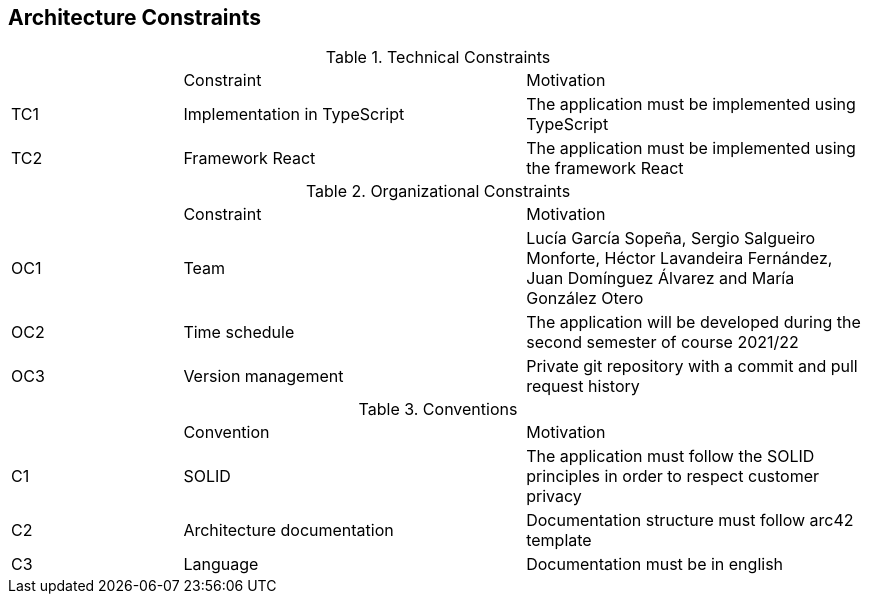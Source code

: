 [[section-architecture-constraints]]
[role="arc42help"]

== Architecture Constraints

.Technical Constraints
[cols="1,2,2"]
|===
| |Constraint|Motivation
|TC1|Implementation in TypeScript|The application must be implemented using TypeScript
|TC2|Framework React|The application must be implemented using the framework React
|===

.Organizational Constraints
[cols="1,2,2"]
|===
| |Constraint|Motivation
|OC1|Team|Lucía García Sopeña, Sergio Salgueiro Monforte, Héctor Lavandeira Fernández, Juan Domínguez Álvarez and María González Otero
|OC2|Time schedule|The application will be developed during the second semester of course 2021/22
|OC3|Version management|Private git repository with a commit and pull request history
|===

.Conventions
[cols="1,2,2"]
|===
| |Convention|Motivation
|C1|SOLID|The application must follow the SOLID principles in order to respect customer privacy
|C2|Architecture documentation|Documentation structure must follow arc42 template
|C3|Language|Documentation must be in english
|===
